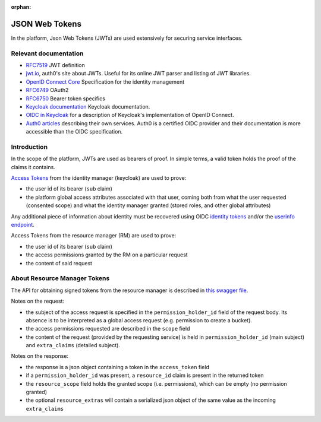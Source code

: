 :orphan:

.. _json_web_tokens:

JSON Web Tokens
===============

In the platform, Json Web Tokens (JWTs) are used extensively for securing
service interfaces.

Relevant documentation
----------------------

- `RFC7519 <https://tools.ietf.org/html/rfc7519>`_ JWT definition

- `jwt.io <https://jwt.io>`_, auth0's site about JWTs. Useful for its online
  JWT parser  and listing of JWT libraries.

- `OpenID Connect Core <http://openid.net/specs/openid-connect-core-
  1_0.html>`_ Specification for the identity management

- `RFC6749 <https://tools.ietf.org/html/rfc6749>`_ OAuth2

- `RFC6750 <https://tools.ietf.org/html/rfc6750>`_ Bearer token specifics

- `Keycloak documentation <https://keycloak.gitbooks.io>`_ Keycloak
  documentation.

- `OIDC in Keycloak
  <https://keycloak.gitbooks.io/documentation/content/server_admin/topics/sso-
  protocols/oidc.html>`_ for a description of Keycloak's implementation of
  OpenID Connect.

- `Auth0 articles <https://auth0.com/docs/apis>`_ describing their own
  services. Auth0 is a certified OIDC provider and their documentation is more
  accessible than the OIDC specification.

Introduction
------------

In the scope of the platform, JWTs are used as bearers of proof. In simple
terms, a valid token holds the proof of the claims it contains.

`Access Tokens <https://tools.ietf.org/html/rfc6749#section-1.4>`_ from the
identity manager (keycloak) are used to prove:

- the user id of its bearer (``sub`` claim)

- the platform global access attributes associated with that user, coming both
  from what the user requested (consented scope) and what the identity manager
  granted (stored roles, and other global attributes)

Any additional piece of information about identity must be recovered using
OIDC `identity tokens <http://openid.net/specs/openid-connect-core-
1_0.html#CodeIDToken>`_ and/or the `userinfo endpoint <http://openid.net/specs
/openid-connect-core-1_0.html#UserInfo>`_.

Access Tokens from the resource manager (RM) are used to prove:

- the user id of its bearer (``sub`` claim)
- the access permissions granted by the RM on a particular request
- the content of said request

About Resource Manager Tokens
-----------------------------

The API for obtaining signed tokens from the resource manager is described in
`this swagger file <https://github.com/SwissDataScienceCenter/renku-
authorization/blob/master/swagger.yml>`_.

Notes on the request:

- the subject of the access request is specified in the
  ``permission_holder_id`` field of the request body. Its absence is to be
  interpreted as a global access request (e.g. permission to create a bucket).

- the access permissions requested are described in the ``scope`` field

- the content of the request (provided by the requesting service) is held in
  ``permission_holder_id`` (main subject) and ``extra_claims`` (detailed
  subject).

Notes on the response:

- the response is a json object containing a token in the ``access_token``
  field

- if a ``permission_holder_id`` was present, a ``resource_id`` claim is
  present in the returned token

- the ``resource_scope`` field holds the granted scope (i.e. permissions),
  which can be empty (no permission granted)

- the optional ``resource_extras`` will contain a serialized json object of
  the same value as the incoming ``extra_claims``
